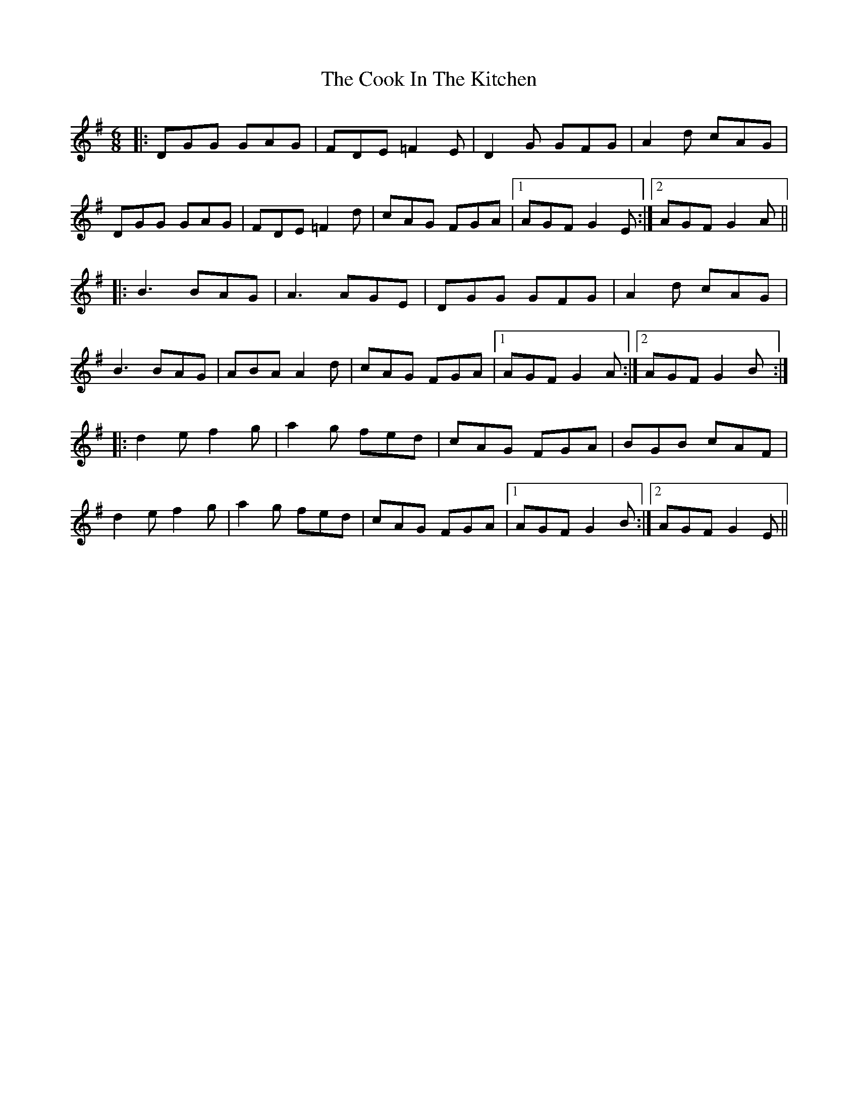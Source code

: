 X: 8156
T: Cook In The Kitchen, The
R: jig
M: 6/8
K: Gmajor
|:DGG GAG|FDE =F2E|D2G GFG|A2 d cAG|
DGG GAG|FDE =F2 d|cAG FGA|1 AGF G2E:|2 AGF G2A||
|:B3 BAG|A3 AGE|DGG GFG|A2 d cAG|
B3 BAG|ABA A2 d|cAG FGA|1 AGF G2A:|2 AGF G2B:|
|:d2 e f2 g|a2 g fed|cAG FGA|BGB cAF|
d2 e f2 g|a2 g fed|cAG FGA|1 AGF G2B:|2 AGF G2E||

